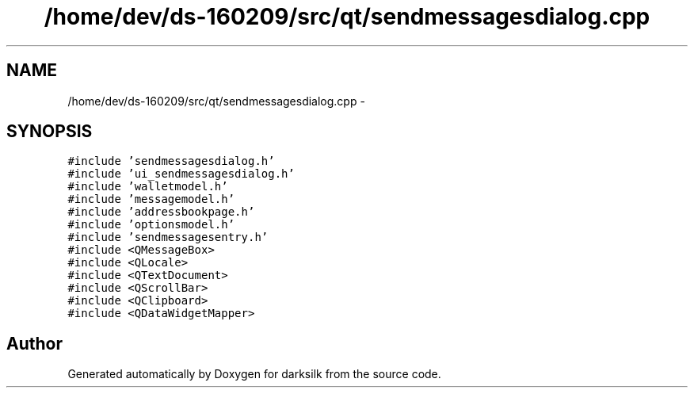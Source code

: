 .TH "/home/dev/ds-160209/src/qt/sendmessagesdialog.cpp" 3 "Wed Feb 10 2016" "Version 1.0.0.0" "darksilk" \" -*- nroff -*-
.ad l
.nh
.SH NAME
/home/dev/ds-160209/src/qt/sendmessagesdialog.cpp \- 
.SH SYNOPSIS
.br
.PP
\fC#include 'sendmessagesdialog\&.h'\fP
.br
\fC#include 'ui_sendmessagesdialog\&.h'\fP
.br
\fC#include 'walletmodel\&.h'\fP
.br
\fC#include 'messagemodel\&.h'\fP
.br
\fC#include 'addressbookpage\&.h'\fP
.br
\fC#include 'optionsmodel\&.h'\fP
.br
\fC#include 'sendmessagesentry\&.h'\fP
.br
\fC#include <QMessageBox>\fP
.br
\fC#include <QLocale>\fP
.br
\fC#include <QTextDocument>\fP
.br
\fC#include <QScrollBar>\fP
.br
\fC#include <QClipboard>\fP
.br
\fC#include <QDataWidgetMapper>\fP
.br

.SH "Author"
.PP 
Generated automatically by Doxygen for darksilk from the source code\&.
